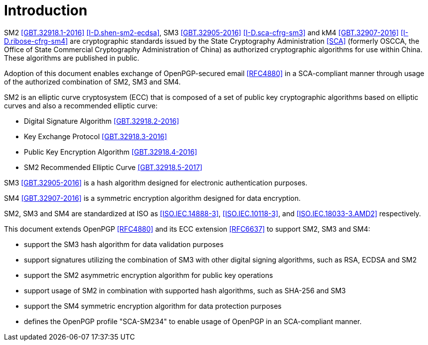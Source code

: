 = Introduction

SM2 <<GBT.32918.1-2016>> <<I-D.shen-sm2-ecdsa>>, SM3
<<GBT.32905-2016>> <<I-D.sca-cfrg-sm3>> and kM4 <<GBT.32907-2016>>
<<I-D.ribose-cfrg-sm4>> are cryptographic standards issued by the
State Cryptography Administration <<SCA>> (formerly OSCCA, the
Office of State Commercial Cryptography Administration of China)
as authorized cryptographic algorithms for use within China. These
algorithms are published in public.

Adoption of this document enables exchange of OpenPGP-secured email
<<RFC4880>> in a SCA-compliant manner through usage of the
authorized combination of SM2, SM3 and SM4.

SM2 is an elliptic curve cryptosystem (ECC) that is composed of
a set of public key cryptographic algorithms based on
elliptic curves and also a recommended elliptic curve:

* Digital Signature Algorithm <<GBT.32918.2-2016>>
* Key Exchange Protocol <<GBT.32918.3-2016>>
* Public Key Encryption Algorithm <<GBT.32918.4-2016>>
* SM2 Recommended Elliptic Curve <<GBT.32918.5-2017>>

SM3 <<GBT.32905-2016>> is a hash algorithm designed for electronic
authentication purposes.

SM4 <<GBT.32907-2016>> is a symmetric encryption algorithm designed
for data encryption.

SM2, SM3 and SM4 are standardized at ISO as <<ISO.IEC.14888-3>>,
<<ISO.IEC.10118-3>>, and <<ISO.IEC.18033-3.AMD2>> respectively.

This document extends OpenPGP <<RFC4880>> and its ECC extension
<<RFC6637>> to support SM2, SM3 and SM4:

* support the SM3 hash algorithm for data validation purposes
* support signatures utilizing the combination of SM3 with other
  digital signing algorithms, such as RSA, ECDSA and SM2
* support the SM2 asymmetric encryption algorithm for public key
  operations
* support usage of SM2 in combination with supported hash algorithms,
  such as SHA-256 and SM3
* support the SM4 symmetric encryption algorithm for data protection
  purposes
* defines the OpenPGP profile "SCA-SM234" to enable usage of OpenPGP
  in an SCA-compliant manner.

